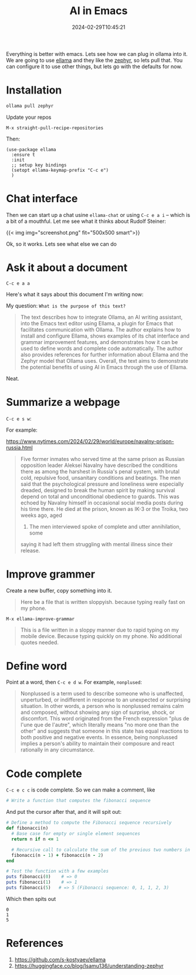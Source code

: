 #+title: AI in Emacs
#+date: 2024-02-29T10:45:21
#+tags[]: ollama, emacs

Everything is better with emacs.  Lets see how we can plug in ollama
into it.  We are going to use [[https://github.com/s-kostyaev/ellama][ellama]] and they like the [[https://huggingface.co/blog/Isamu136/understanding-zephyr][zephyr]], so lets
pull that.  You can configure it to use other things, but lets go with
the defaults for now.

* Installation

#+begin_src bash
  ollama pull zephyr
#+end_src

Update your repos

=M-x straight-pull-recipe-repositories=

Then:

#+begin_src elisp
  (use-package ellama
    :ensure t
    :init
    ;; setup key bindings
    (setopt ellama-keymap-prefix "C-c e")
    )
#+end_src

* Chat interface

Then we can start up a chat usine =ellama-chat= or using =C-c e a i= -- which is a bit of a
mouthful.  Let me see what it thinks about Rudolf Steiner:

{{< img img="screenshot.png" fit="500x500 smart">}}

Ok, so it works.  Lets see what else we can do

* Ask it about a document

=C-c e a a=

Here's what it says about this document I'm writing now:

My question: =What is the purpose of this text?=

#+begin_quote
The text describes how to integrate Ollama, an AI writing assistant,
into the Emacs text editor using Ellama, a plugin for Emacs that
facilitates communication with Ollama. The author explains how to
install and configure Ellama, shows examples of its chat interface and
grammar improvement features, and demonstrates how it can be used to
define words and complete code automatically. The author also provides
references for further information about Ellama and the Zephyr model
that Ollama uses. Overall, the text aims to demonstrate the potential
benefits of using AI in Emacs through the use of Ellama.
#+end_quote

Neat.

* Summarize a webpage

=C-c e s w=:

For example:

https://www.nytimes.com/2024/02/29/world/europe/navalny-prison-russia.html

#+begin_quote
Five former inmates who served time at the same prison as Russian
opposition leader Aleksei Navalny have described the conditions there
as among the harshest in Russia's penal system, with brutal cold,
repulsive food, unsanitary conditions and beatings. The men said that
the psychological pressure and loneliness were especially dreaded,
designed to break the human spirit by making survival depend on total
and unconditional obedience to guards. This was echoed by Navalny
himself in occasional social media posts during his time there. He
died at the prison, known as IK-3 or the Troika, two weeks ago, aged
44. The men interviewed spoke of complete and utter annihilation, some
saying it had left them struggling with mental illness since their
release.
#+end_quote

* Improve grammer

Create a new buffer, copy something into it.

#+begin_quote
Here be a file that is written sloppyish.  because typing really fast
on my phone.
#+end_quote

=M-x ellama-improve-grammar=

#+begin_quote
This is a file written in a sloppy manner due to rapid typing on my
mobile device. Because typing quickly on my phone. No additional
quotes needed.
#+end_quote

* Define word

Point at a word, then =C-c e d w=.  For example, =nonplused=:

#+begin_quote
Nonplussed is a term used to describe someone who is unaffected,
unperturbed, or indifferent in response to an unexpected or surprising
situation. In other words, a person who is nonplussed remains calm and
composed, without showing any sign of surprise, shock, or
discomfort. This word originated from the French expression "plus de
l'une que de l'autre", which literally means "no more one than the
other" and suggests that someone in this state has equal reactions to
both positive and negative events. In essence, being nonplussed
implies a person's ability to maintain their composure and react
rationally in any circumstance.
#+end_quote

* Code complete

=C-c e c c= is code complete.  So we can make a comment, like

#+begin_src ruby
  # Write a function that computes the fibonacci sequence
#+end_src

And put the cursor after that, and it will spit out:

#+begin_src ruby :results output
# Define a method to compute the Fibonacci sequence recursively
def fibonacci(n)
  # Base case for empty or single element sequences
  return n if n <= 1
  
  # Recursive call to calculate the sum of the previous two numbers in the sequence
  fibonacci(n - 1) + fibonacci(n - 2)
end

# Test the function with a few examples
puts fibonacci(0)    # => 0
puts fibonacci(1)    # => 1
puts fibonacci(5)   # => 5 (Fibonacci sequence: 0, 1, 1, 2, 3)
#+end_src

Which then spits out

#+RESULTS:
: 0
: 1
: 5

* References

1. https://github.com/s-kostyaev/ellama
2. https://huggingface.co/blog/Isamu136/understanding-zephyr
   
# Local Variables:
# eval: (add-hook 'after-save-hook (lambda ()(org-babel-tangle)) nil t)
# End:
